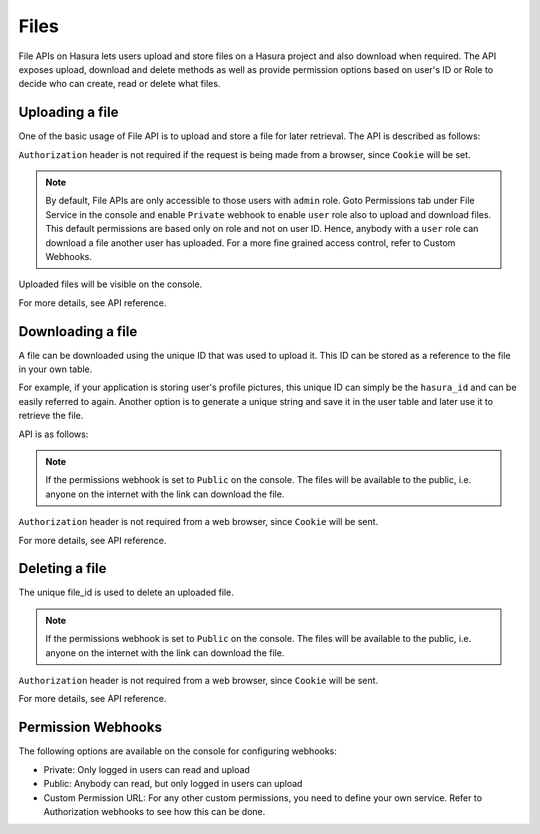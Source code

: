 .. meta::
   :description: Manual for using File Microservice on Hasura. The service lets users to upload and download files with access controls.   
   :keywords: hasura, docs, fileStore, file, file upload, file download

Files
=====

File APIs on Hasura lets users upload and store files on a Hasura project and also download when required. The API exposes upload, download and delete methods as well as provide permission options based on user's ID or Role to decide who can create, read or delete what files.

Uploading a file
----------------
One of the basic usage of File API is to upload and store a file for later retrieval. The API is described as follows: 


.. http:post:: /v1/file/(file_id)

   Upload a file with a given `file_id`. You are required to generate a `file_id` and post the content of file in request body with the correct MIME type set as `Content-Type` header. 

   **Example request**:

   .. sourcecode:: http

      POST https://filestore.project-name.hasura-app.io/v1/file/05c40f1e-cdaf-4e29-8976-38c899 HTTP/1.1
      Content-Type: image/png
      Authorization: Bearer <token>

      <content-of-file-as-body>

   **Example response**:

   .. sourcecode:: http

      HTTP/1.1 200 OK
      Content-Type: application/json

      {
        "file_id": "05c40f1e-cdaf-4e29-8976-38c899",
        "content_type": "image/png",
        "file_status": "uploaded",
        "file_size": 351667,
        "user_id": 42,
        "user_role": "user",
        "created_at": "2017-04-25T08:26:22.834266+00:00"
      }

``Authorization`` header is not required if the request is being made from a browser, since ``Cookie`` will be set.

.. note::
   By default, File APIs are only accessible to those users with ``admin`` role. Goto Permissions tab under File Service in the console and enable ``Private`` webhook to enable ``user`` role also to upload and download files. This default permissions are based only on role and not on user ID. Hence, anybody with a ``user`` role can download a file another user has uploaded. For a more fine grained access control, refer to Custom Webhooks. 

Uploaded files will be visible on the console.

For more details, see API reference.

Downloading a file
------------------
A file can be downloaded using the unique ID that was used to upload it. This ID can be stored as a reference to the file in your own table.

For example, if your application is storing user's profile pictures, this unique ID can simply be the ``hasura_id`` and can be easily referred to again. Another option is to generate a unique string and save it in the user table and later use it to retrieve the file.

API is as follows:

.. http:get:: /v1/file/(file_id)

   Download/retrieve a file with a given `file_id`. The file is streamed to the client with correct `Content-Type` header.

   **Example request**:

   .. sourcecode:: http

      GET https://filestore.project-name.hasura-app.io/v1/file/05c40f1e-cdaf-4e29-8976-38c899 HTTP/1.1
      Authorization: Bearer <token>

   **Example response**:

   .. sourcecode:: http

      HTTP/1.1 200 OK
      Content-Type: image/png

      <file-stream>

.. note::
    If the permissions webhook is set to ``Public`` on the console. The files will be available to the public, i.e. anyone on the internet with the link can download the file.

``Authorization`` header is not required from a web browser, since ``Cookie`` will be sent.

For more details, see API reference.

Deleting a file
---------------
The unique file_id is used to delete an uploaded file.

.. http:delete:: /v1/file/(file_id)

   Delete a file with a given `file_id`.

   **Example request**:

   .. sourcecode:: http

      GET https://filestore.project-name.hasura-app.io/v1/file/05c40f1e-cdaf-4e29-8976-38c899 HTTP/1.1
      Authorization: Bearer <token>

   **Example response**:

   .. sourcecode:: http

      HTTP/1.1 200 OK
      Content-Type: application/json
      
      {
        "file_id": "05c40f1e-cdaf-4e29-8976-38c899",
        "content_type": "image/png",
        "file_status": "uploaded",
        "file_size": 351667,
        "user_id": 42,
        "user_role": "user",
        "created_at": "2017-04-25T08:26:22.834266+00:00"
      }

.. note::
    If the permissions webhook is set to ``Public`` on the console. The files will be available to the public, i.e. anyone on the internet with the link can download the file.

``Authorization`` header is not required from a web browser, since ``Cookie`` will be sent.

For more details, see API reference.

Permission Webhooks
-------------------

The following options are available on the console for configuring webhooks:

- Private: Only logged in users can read and upload
- Public: Anybody can read, but only logged in users can upload
- Custom Permission URL: For any other custom permissions, you need to define your own service. Refer to Authorization webhooks to see how this can be done.

